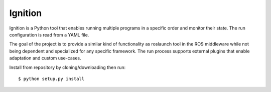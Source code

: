 Ignition
--------

Ignition is a Python tool that enables running multiple programs in a specific order and monitor their state. The run configuration is read from a YAML file.

The goal of the project is to provide a similar kind of functionality as roslaunch tool in the ROS middleware while not being dependent and specialized for any 
specific framework. The run process supports external plugins that enable adaptation and custom use-cases.

Install from repository by cloning/downloading then run::

    $ python setup.py install

